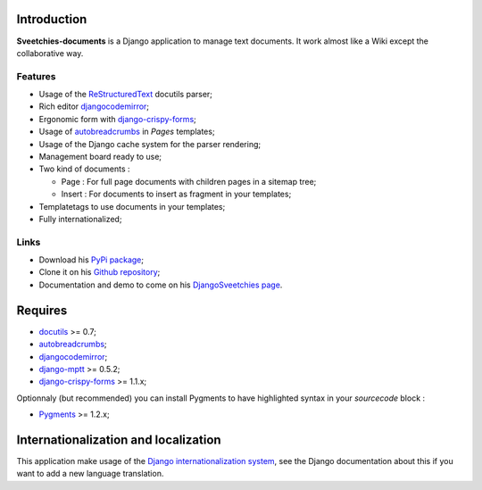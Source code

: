 .. _autobreadcrumbs: http://pypi.python.org/pypi/autobreadcrumbs
.. _docutils: http://docutils.sourceforge.net/
.. _Django: https://www.djangoproject.com/
.. _Django internationalization system: https://docs.djangoproject.com/en/dev/topics/i18n/
.. _djangocodemirror: http://pypi.python.org/pypi/djangocodemirror
.. _django-crispy-forms: https://github.com/maraujop/django-crispy-forms
.. _django-mptt: http://pypi.python.org/pypi/django-mptt/
.. _ReStructuredText: http://docutils.sourceforge.net/rst.html
.. _Pygments: http://pygments.org/

Introduction
============

**Sveetchies-documents** is a Django application to manage text documents. It work almost like a Wiki 
except the collaborative way.

Features
********

* Usage of the `ReStructuredText`_ docutils parser;
* Rich editor `djangocodemirror`_;
* Ergonomic form with `django-crispy-forms`_;
* Usage of `autobreadcrumbs`_ in *Pages* templates;
* Usage of the Django cache system for the parser rendering;
* Management board ready to use;
* Two kind of documents :

  * Page : For full page documents with children pages in a sitemap tree;
  * Insert : For documents to insert as fragment in your templates;

* Templatetags to use documents in your templates;
* Fully internationalized;

Links
*****

* Download his `PyPi package <http://pypi.python.org/pypi/sveedocuments>`_;
* Clone it on his `Github repository <https://github.com/sveetch/sveedocuments>`_;
* Documentation and demo to come on his `DjangoSveetchies page <http://sveetchies.sveetch.net/sveedocuments/>`_.

Requires
========

* `docutils`_ >= 0.7;
* `autobreadcrumbs`_;
* `djangocodemirror`_;
* `django-mptt`_ >= 0.5.2;
* `django-crispy-forms`_ >= 1.1.x;

Optionnaly (but recommended) you can install Pygments to have highlighted syntax in your *sourcecode* block :

* `Pygments`_ >= 1.2.x;

Internationalization and localization
=====================================

This application make usage of the `Django internationalization system`_, see the Django documentation about this if 
you want to add a new language translation.

